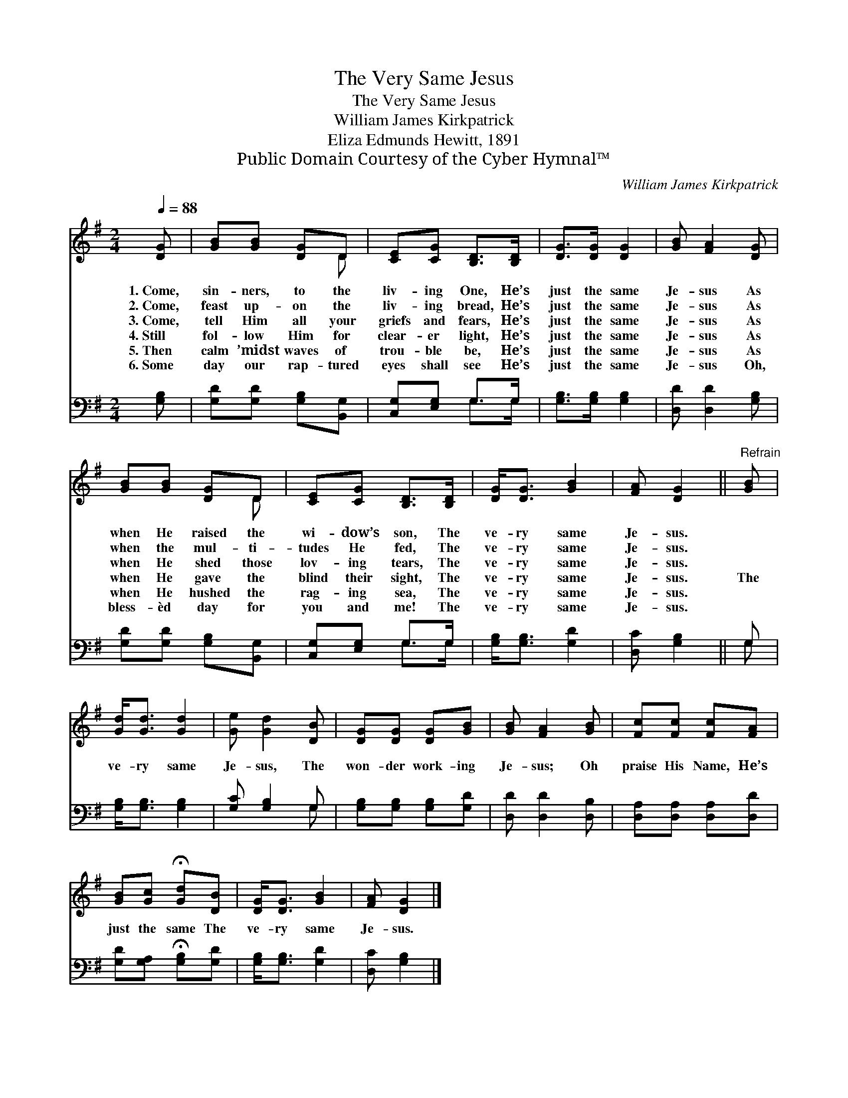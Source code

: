 X:1
T:The Very Same Jesus
T:The Very Same Jesus
T:William James Kirkpatrick
T:Eliza Edmunds Hewitt, 1891
T:Public Domain Courtesy of the Cyber Hymnal™
C:William James Kirkpatrick
Z:Public Domain
Z:Courtesy of the Cyber Hymnal™
%%score ( 1 2 ) ( 3 4 )
L:1/8
Q:1/4=88
M:2/4
K:G
V:1 treble 
V:2 treble 
V:3 bass 
V:4 bass 
V:1
 [DG] | [GB][GB] [DG]D | [CE][CG] [B,D]>[B,D] | [DG]>[DG] [DG]2 | [GB] [FA]2 [DG] | %5
w: 1.~Come,|sin- ners, to the|liv- ing One, He’s|just the same|Je- sus As|
w: 2.~Come,|feast up- on the|liv- ing bread, He’s|just the same|Je- sus As|
w: 3.~Come,|tell Him all your|griefs and fears, He’s|just the same|Je- sus As|
w: 4.~Still|fol- low Him for|clear- er light, He’s|just the same|Je- sus As|
w: 5.~Then|calm ’midst waves of|trou- ble be, He’s|just the same|Je- sus As|
w: 6.~Some|day our rap- tured|eyes shall see He’s|just the same|Je- sus Oh,|
 [GB][GB] [DG]D | [CE][CG] [B,D]>[B,D] | [DG]<[DG] [GB]2 | [FA] [DG]2 ||"^Refrain" [GB] | %10
w: when He raised the|wi- dow’s son, The|ve- ry same|Je- sus.||
w: when the mul- ti-|tudes He fed, The|ve- ry same|Je- sus.||
w: when He shed those|lov- ing tears, The|ve- ry same|Je- sus.||
w: when He gave the|blind their sight, The|ve- ry same|Je- sus.|The|
w: when He hushed the|rag- ing sea, The|ve- ry same|Je- sus.||
w: bless- èd day for|you and me! The|ve- ry same|Je- sus.||
 [Gd]<[Gd] [Gd]2 | [Ge] [Gd]2 [DB] | [DG][DG] [DG][GB] | [GB] [FA]2 [GB] | [Fc][Fc] [Fc][FA] | %15
w: |||||
w: |||||
w: |||||
w: ve- ry same|Je- sus, The|won- der work- ing|Je- sus; Oh|praise His Name, He’s|
w: |||||
w: |||||
 [GB][Gc] !fermata![Gd][DB] | [DG]<[DG] [GB]2 | [FA] [DG]2 |] %18
w: |||
w: |||
w: |||
w: just the same The|ve- ry same|Je- sus.|
w: |||
w: |||
V:2
 x | x3 D | x4 | x4 | x4 | x3 D | x4 | x4 | x3 || x | x4 | x4 | x4 | x4 | x4 | x4 | x4 | x3 |] %18
V:3
 [G,B,] | [G,D][G,D] [G,B,][B,,G,] | [C,G,][E,G,] G,>G, | [G,B,]>[G,B,] [G,B,]2 | %4
 [D,D] [D,D]2 [G,B,] | [G,D][G,D] [G,B,][B,,G,] | [C,G,][E,G,] G,>G, | [G,B,]<[G,B,] [G,D]2 | %8
 [D,C] [G,B,]2 || G, | [G,B,]<[G,B,] [G,B,]2 | [G,C] [G,B,]2 G, | [G,B,][G,B,] [G,B,][G,D] | %13
 [D,D] [D,D]2 [D,B,] | [D,A,][D,A,] [D,A,][D,D] | [G,D][G,A,] !fermata![G,B,][G,D] | %16
 [G,B,]<[G,B,] [G,D]2 | [D,C] [G,B,]2 |] %18
V:4
 x | x4 | x2 G,>G, | x4 | x4 | x4 | x2 G,>G, | x4 | x3 || G, | x4 | x3 G, | x4 | x4 | x4 | x4 | %16
 x4 | x3 |] %18

